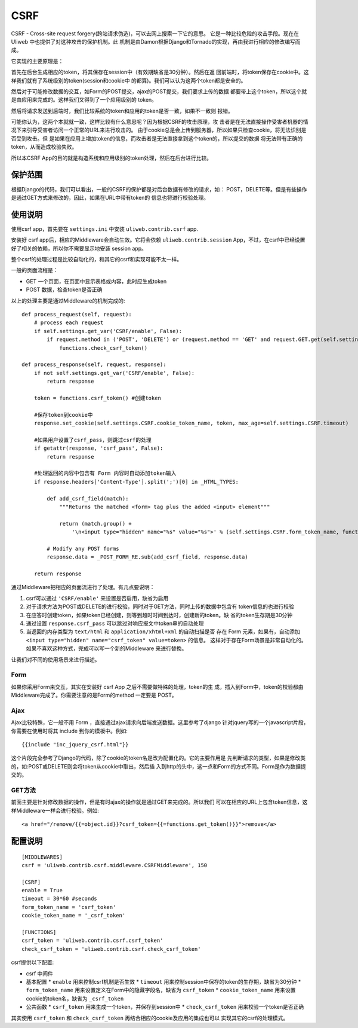 =============
CSRF
=============

CSRF - Cross-site request forgery(跨站请求伪造)，可以去网上搜索一下它的意思。
它是一种比较危险的攻击手段。现在在 Uliweb 中也提供了对这种攻击的保护机制。此
机制是由Damon根据Django和Tornado的实现，再由我进行相应的修改编写而成。

它实现的主要原理是：

首先在后台生成相应的token，将其保存在session中（有效期缺省是30分钟）。然后在返
回前端时，将token保存在cookie中。这样我们就有了系统级别的token(session和cookie中
的都算)。我们可以认为这两个token都是安全的。

然后对于可能修改数据的交互，如Form的POST提交，ajax的POST提交，我们要求上传的数据
都要带上这个token，所以这个就是由应用来完成的。这样我们又得到了一个应用级别的
token。

然后将请求发送到后端时，我们比较系统的token和应用的token是否一致，如果不一致则
报错。

可能你认为，这两个本就就一致，这样比较有什么意思呢？因为根据CSRF的攻击原理，攻
击者是在无法直接操作受害者机器的情况下来引导受害者访问一个正常的URL来进行攻击的。
由于cookie总是会上传到服务器，所以如果只检查cookie，将无法识别是否受到攻击。但
是如果在应用上増加token的信息，而攻击者是无法直接拿到这个token的，所以提交的数据
将无法带有正确的token，从而造成校验失败。

所以本CSRF App的目的就是构造系统和应用级别的token处理，然后在后台进行比较。

保护范围
-----------

根据Django的代码，我们可以看出，一般的CSRF的保护都是对后台数据有修改的请求，如：
POST，DELETE等。但是有些操作是通过GET方式来修改的，因此，如果在URL中带有token的
信息也将进行校验处理。

使用说明
-----------

使用csrf app，首先要在 ``settings.ini`` 中安装 ``uliweb.contrib.csrf`` app.

安装好 csrf app后，相应的Middleware会自动生效。它将会依赖 ``uliweb.contrib.session``
App，不过，在csrf中已经设置好了相关的依赖，所以你不需要显示地安装 session app。

整个csrf的处理过程是比较自动化的，和其它的csrf和实现可能不太一样。

一般的页面流程是：

* GET 一个页面，在页面中显示表格或内容，此时应生成token
* POST 数据，检查token是否正确

以上的处理主要是通过Middleware的机制完成的::

    def process_request(self, request):
        # process each request
        if self.settings.get_var('CSRF/enable', False):
            if request.method in ('POST', 'DELETE') or (request.method == 'GET' and request.GET.get(self.settings.CSRF.form_token_name)):
                functions.check_csrf_token()
    
    def process_response(self, request, response):
        if not self.settings.get_var('CSRF/enable', False):
            return response
        
        token = functions.csrf_token() #创建token
    
        #保存token到cookie中
        response.set_cookie(self.settings.CSRF.cookie_token_name, token, max_age=self.settings.CSRF.timeout)
    
        #如果用户设置了csrf_pass，则跳过csrf的处理
        if getattr(response, 'csrf_pass', False):
            return response
    
        #处理返回的内容中包含有 Form 内容时自动添加token输入
        if response.headers['Content-Type'].split(';')[0] in _HTML_TYPES:
    
            def add_csrf_field(match):
                """Returns the matched <form> tag plus the added <input> element"""
    
                return (match.group() + 
                    '\n<input type="hidden" name="%s" value="%s">' % (self.settings.CSRF.form_token_name, functions.csrf_token()))
    
            # Modify any POST forms
            response.data = _POST_FORM_RE.sub(add_csrf_field, response.data)
    
        return response
    
通过Middleware把相应的页面流进行了处理。有几点要说明：

#. csrf可以通过 ``'CSRF/enable'`` 来设置是否启用，缺省为启用
#. 对于请求方法为POST或DELETE的进行校验，同时对于GET方法，同时上传的数据中包含有
   token信息的也进行校验
#. 在应答时创建token，如果token已经创建，则等到超时时间到达时，创建新的token。缺
   省的token生存期是30分钟
#. 通过设置 ``response.csrf_pass`` 可以跳过对响应报文中token串的自动处理
#. 当返回的内存类型为 ``text/html`` 和 ``application/xhtml+xml`` 的自动扫描是否
   存在 Form 元素，如果有，自动添加 ``<input type="hidden" name="csrf_token" value=token>`` 的信息。
   这样对于存在Form场景是非常自动化的。如果不喜欢这种方式，完成可以写一个新的Middleware
   来进行替換。

让我们对不同的使用场景来进行描述。

Form
~~~~~~~~~

如果你采用Form来交互，其实在安装好 csrf App 之后不需要做特殊的处理，token的生
成，插入到Form中，token的校验都由Middleware完成了。你需要注意的是Form的method
一定要是 POST。

Ajax
~~~~~~~~~

Ajax比较特殊，它一般不用 Form ，直接通过ajax请求向后端发送数据。这里参考了django
针对jquery写的一个javascript片段，你需要在使用时将其 include 到你的模板中。例如::

    {{include "inc_jquery_csrf.html"}}
    
这个片段完全参考了Django的代码，除了cookie的token名是改为配置化的。它的主要作用是
先判断请求的类型，如果是修改类的，如:POST或DELETE则会将token从cookie中取出，然后插
入到http的头中，这一点和Form的方式不同。Form是作为数据提交的。

GET方法
~~~~~~~~~~~

前面主要是针对修改数据的操作，但是有时ajax的操作就是通过GET来完成的。所以我们
可以在相应的URL上包含token信息，这样Middleware一样会进行校验。例如::

    <a href="/remove/{{=object.id}}?csrf_token={{=functions.get_token()}}">remove</a>
    
配置说明
------------

::

    [MIDDLEWARES]
    csrf = 'uliweb.contrib.csrf.middleware.CSRFMiddleware', 150
    
    [CSRF]
    enable = True
    timeout = 30*60 #seconds
    form_token_name = 'csrf_token'
    cookie_token_name = '_csrf_token'
    
    [FUNCTIONS]
    csrf_token = 'uliweb.contrib.csrf.csrf_token'
    check_csrf_token = 'uliweb.contrib.csrf.check_csrf_token'

csrf提供以下配置:

* csrf 中间件
* 基本配置
  * ``enable`` 用来控制csrf机制是否生效
  * ``timeout`` 用来控制session中保存的token的生存期，缺省为30分钟
  * ``form_token_name`` 用来设置定义在Form中的隐藏字段名，缺省为 ``csrf_token``
  * ``cookie_token_name`` 用来设置cookie的token名，缺省为 ``_csrf_token``
* 公共函数
  * ``csrf_token`` 用来生成一个token，并保存到session中
  * ``check_csrf_token`` 用来校验一个token是否正确

其实使用 ``csrf_token`` 和 ``check_csrf_token`` 再结合相应的cookie及应用的集成也可以
实现其它的csrf的处理模式。
